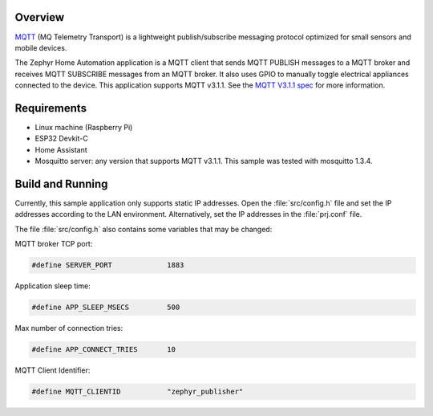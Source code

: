 
.. zephyr:code-sample:: home-automation
   :name: Home Automation
   :relevant-api: mqtt_socket

   Send MQTT PUBLISH messages to an MQTT server and 
   Receive MQTT SUBSCRIBE messages from an MQTT server.

Overview
********

`MQTT <http://mqtt.org/>`_ (MQ Telemetry Transport) is a lightweight
publish/subscribe messaging protocol optimized for small sensors and
mobile devices.

The Zephyr Home Automation application is a MQTT client 
that sends MQTT PUBLISH messages to a MQTT broker and 
receives MQTT SUBSCRIBE messages from an MQTT broker. 
It also uses GPIO to manually toggle electrical appliances
connected to the device. This application supports MQTT v3.1.1.
See the `MQTT V3.1.1 spec`_ for more information.

.. _MQTT V3.1.1 spec: http://docs.oasis-open.org/mqtt/mqtt/v3.1.1/mqtt-v3.1.1.html

Requirements
************

- Linux machine (Raspberry Pi)
- ESP32 Devkit-C
- Home Assistant
- Mosquitto server: any version that supports MQTT v3.1.1. This sample
  was tested with mosquitto 1.3.4.

Build and Running
*****************

Currently, this sample application only supports static IP addresses.
Open the :file:`src/config.h` file and set the IP addresses according
to the LAN environment.
Alternatively, set the IP addresses in the :file:`prj.conf` file.

The file :file:`src/config.h` also contains some variables that may be changed:

MQTT broker TCP port:

.. code-block:: c

	#define SERVER_PORT		1883

Application sleep time:

.. code-block:: c

	#define APP_SLEEP_MSECS		500

Max number of connection tries:

.. code-block:: c

	#define APP_CONNECT_TRIES	10

MQTT Client Identifier:

.. code-block:: c

	#define MQTT_CLIENTID		"zephyr_publisher"
